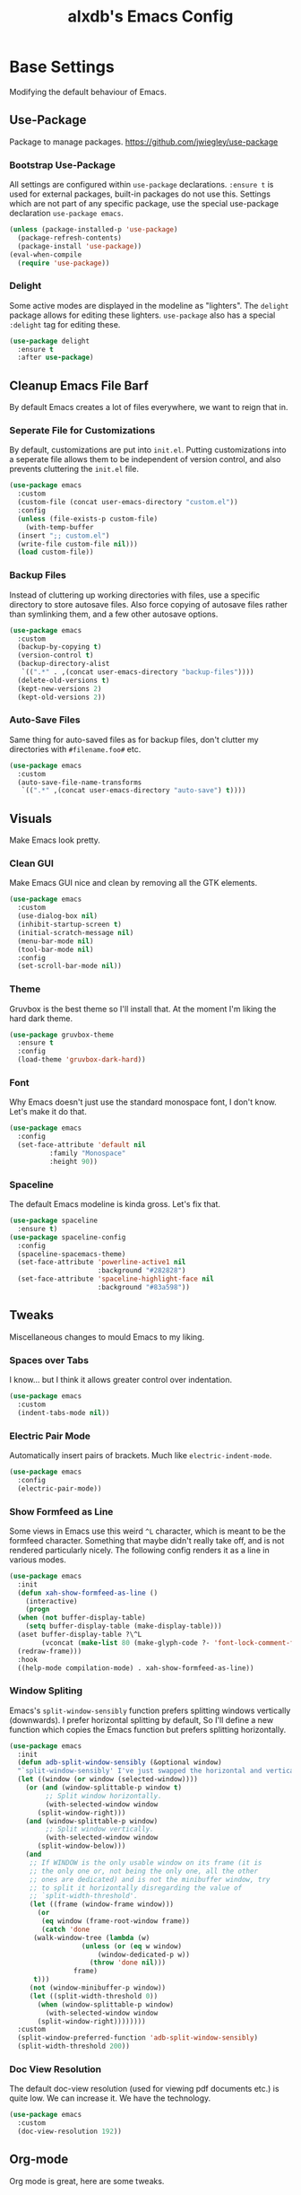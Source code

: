 #+TITLE: alxdb's Emacs Config

* Base Settings
Modifying the default behaviour of Emacs.

** Use-Package
Package to manage packages.
https://github.com/jwiegley/use-package

*** Bootstrap Use-Package
All settings are configured within =use-package= declarations. ~:ensure t~ is
used for external packages, built-in packages do not use this.  Settings which
are not part of any specific package, use the special use-package declaration
=use-package emacs=.

#+BEGIN_SRC emacs-lisp
  (unless (package-installed-p 'use-package)
    (package-refresh-contents)
    (package-install 'use-package))
  (eval-when-compile
    (require 'use-package))
#+END_SRC

*** Delight
Some active modes are displayed in the modeline as "lighters". The =delight=
package allows for editing these lighters. =use-package= also has a special
~:delight~ tag for editing these.

#+BEGIN_SRC emacs-lisp
  (use-package delight
    :ensure t
    :after use-package)
#+END_SRC

** Cleanup Emacs File Barf
By default Emacs creates a lot of files everywhere, we want to reign that in.

*** Seperate File for Customizations
By default, customizations are put into =init.el=. Putting customizations into
a seperate file allows them to be independent of version control, and also
prevents cluttering the =init.el= file.

#+BEGIN_SRC emacs-lisp
  (use-package emacs
    :custom
    (custom-file (concat user-emacs-directory "custom.el"))
    :config
    (unless (file-exists-p custom-file)
      (with-temp-buffer
	(insert ";; custom.el")
	(write-file custom-file nil)))
    (load custom-file))
#+END_SRC

*** Backup Files
Instead of cluttering up working directories with files, use a specific
directory to store autosave files. Also force copying of autosave files
rather than symlinking them, and a few other autosave options.

#+BEGIN_SRC emacs-lisp
  (use-package emacs
    :custom
    (backup-by-copying t)
    (version-control t)
    (backup-directory-alist
     `((".*" . ,(concat user-emacs-directory "backup-files"))))
    (delete-old-versions t)
    (kept-new-versions 2)
    (kept-old-versions 2))
#+END_SRC

*** Auto-Save Files
Same thing for auto-saved files as for backup files, don't clutter my
directories with =#filename.foo#= etc.

#+BEGIN_SRC emacs-lisp
  (use-package emacs
    :custom
    (auto-save-file-name-transforms
     `((".*" ,(concat user-emacs-directory "auto-save") t))))
#+END_SRC

** Visuals
Make Emacs look pretty.

*** Clean GUI
Make Emacs GUI nice and clean by removing all the GTK elements.

#+BEGIN_SRC emacs-lisp
  (use-package emacs
    :custom
    (use-dialog-box nil)
    (inhibit-startup-screen t)
    (initial-scratch-message nil)
    (menu-bar-mode nil)
    (tool-bar-mode nil)
    :config
    (set-scroll-bar-mode nil))
#+END_SRC

*** Theme
Gruvbox is the best theme so I'll install that. At the moment I'm liking the
hard dark theme.

#+BEGIN_SRC emacs-lisp
  (use-package gruvbox-theme
    :ensure t
    :config
    (load-theme 'gruvbox-dark-hard))
#+END_SRC

*** Font
Why Emacs doesn't just use the standard monospace font, I don't know. Let's make
it do that.

#+BEGIN_SRC emacs-lisp
  (use-package emacs
    :config
    (set-face-attribute 'default nil
			:family "Monospace"
			:height 90))
#+END_SRC

*** Spaceline
The default Emacs modeline is kinda gross. Let's fix that.

#+BEGIN_SRC emacs-lisp
  (use-package spaceline
    :ensure t)
  (use-package spaceline-config
    :config
    (spaceline-spacemacs-theme)
    (set-face-attribute 'powerline-active1 nil
                        :background "#282828")
    (set-face-attribute 'spaceline-highlight-face nil
                        :background "#83a598"))
#+END_SRC

** Tweaks
Miscellaneous changes to mould Emacs to my liking.

*** Spaces over Tabs
I know... but I think it allows greater control over indentation.

#+BEGIN_SRC emacs-lisp
  (use-package emacs
    :custom
    (indent-tabs-mode nil))
#+END_SRC

*** Electric Pair Mode
Automatically insert pairs of brackets. Much like =electric-indent-mode=.

#+BEGIN_SRC emacs-lisp
  (use-package emacs
    :config
    (electric-pair-mode))
#+END_SRC

*** Show Formfeed as Line
Some views in Emacs use this weird =^L= character, which is meant to be the
formfeed character. Something that maybe didn't really take off, and is not
rendered particularly nicely. The following config renders it as a line in
various modes.

#+BEGIN_SRC emacs-lisp
  (use-package emacs
    :init
    (defun xah-show-formfeed-as-line ()
      (interactive)
      (progn
	(when (not buffer-display-table)
	  (setq buffer-display-table (make-display-table)))
	(aset buffer-display-table ?\^L
	      (vconcat (make-list 80 (make-glyph-code ?- 'font-lock-comment-face))))
	(redraw-frame)))
    :hook
    ((help-mode compilation-mode) . xah-show-formfeed-as-line))
#+END_SRC

*** Window Spliting
Emacs's =split-window-sensibly= function prefers splitting windows vertically
(downwards). I prefer horizontal splitting by default, So I'll define a new
function which copies the Emacs function but prefers splitting horizontally.

#+BEGIN_SRC emacs-lisp
  (use-package emacs
    :init
    (defun adb-split-window-sensibly (&optional window)
    "`split-window-sensibly' I've just swapped the horizontal and vertical checks"
    (let ((window (or window (selected-window))))
      (or (and (window-splittable-p window t)
	       ;; Split window horizontally.
	       (with-selected-window window
		 (split-window-right)))
	  (and (window-splittable-p window)
	       ;; Split window vertically.
	       (with-selected-window window
		 (split-window-below)))
	  (and
	   ;; If WINDOW is the only usable window on its frame (it is
	   ;; the only one or, not being the only one, all the other
	   ;; ones are dedicated) and is not the minibuffer window, try
	   ;; to split it horizontally disregarding the value of
	   ;; `split-width-threshold'.
	   (let ((frame (window-frame window)))
	     (or
	      (eq window (frame-root-window frame))
	      (catch 'done
		(walk-window-tree (lambda (w)
				    (unless (or (eq w window)
						(window-dedicated-p w))
				      (throw 'done nil)))
				  frame)
		t)))
	   (not (window-minibuffer-p window))
	   (let ((split-width-threshold 0))
	     (when (window-splittable-p window)
	       (with-selected-window window
		 (split-window-right))))))))
    :custom
    (split-window-preferred-function 'adb-split-window-sensibly)
    (split-width-threshold 200))
#+END_SRC

*** Doc View Resolution
The default doc-view resolution (used for viewing pdf documents etc.) is quite
low. We can increase it. We have the technology.

#+BEGIN_SRC emacs-lisp
  (use-package emacs
    :custom
    (doc-view-resolution 192))
#+END_SRC

** Org-mode
Org mode is great, here are some tweaks.

*** Babel Enabled Languages
Enable babel support for specified languages.

#+BEGIN_SRC emacs-lisp
  (use-package org
    :custom
    (org-babel-load-languages '((emacs-lisp . t)
				(python . t))))
#+END_SRC

*** Org Src Window Setup
By default =C-'= in org mode edits a src code block (among other
things) and reorganizes the frame to do it. This change makes that a
split window instead.

#+BEGIN_SRC emacs-lisp
  (use-package org
    :custom
    (org-src-window-setup 'other-window))
#+END_SRC 

* Enhancements
Things that enhance or extend Emacs's behaviour.

** Quality of Life
Extra packages which make life just a little better.

*** Which-Key
Although available keybindings can be queried by using =C-h= while entering a
command, it's not the most convinient way to discover keybindings. =which-key=
will popup available keybindings after a timeout, and has some other neat
features. I also prefer to have the popup be manually triggered rather than
using a timeout.

#+BEGIN_SRC emacs-lisp
  (use-package which-key
    :ensure t
    :delight
    :custom
    (which-key-show-early-on-C-h t)
    (which-key-idle-delay 10000)
    (which-key-idle-secondary-delay 0.05)
    :config
    (which-key-mode))
#+END_SRC

*** Ivy and Swiper
_flexible, simple tools for minibuffer completion in Emacs_
Ivy enhances minibuffer completion in Emacs. Swiper enhances i-search by
enabling fuzzy search and giving an overview of matches in the minibuffer. Both
are required by counsel, so installing that will pull in the other two as
dependencies.

Counsel redefines some common completion commands to ones which work better
with ivy.

#+BEGIN_SRC emacs-lisp
  (use-package counsel
    :ensure t
    :config
    (ivy-mode)
    (counsel-mode))
#+END_SRC

Since these modes will pretty much always be enabled, I don't need to see their
lighters.

#+BEGIN_SRC emacs-lisp
  (use-package ivy :delight)
  (use-package counsel :delight)
#+END_SRC

I'm also going to replace the =C-s= keybinding which defaults to
=isearch-forward= with =swiper= and =C-M-s=, which is usually bound to
=isearch-forward-regexp= with =swiper-thing-at-point=.

#+BEGIN_SRC emacs-lisp
  (use-package swiper
    :bind (("C-s" . swiper)
	   ("C-M-s" . swiper-thing-at-point)))
#+END_SRC 

*** Ace-Window
Ace-window allows jumping to specific windows using on screen numbers. The
readme recommends =M-o= as the main keybinding, but this is already bound by
default in emacs. I will use =C-x M-o= as it is a more mnemonic Emacs
keybinding, and is unbound by default.

#+BEGIN_SRC emacs-lisp
  (use-package ace-window
    :ensure t
    :bind (("C-x M-o" . ace-window)))
#+END_SRC

*** Restart-Emacs
Sometimes, particularly when editing Emacs's config, I need to restart Emacs.
Emacs doesn't have a built in way to do this, so this package adds that command.

#+BEGIN_SRC emacs-lisp
  (use-package restart-emacs
    :ensure t)
#+END_SRC

*** Sublimity
All that nice stuff in other editors, now in Emacs!

#+BEGIN_SRC emacs-lisp
  (use-package sublimity 
    :ensure t)
  (use-package sublimity-attractive)
#+END_SRC

** Project Management
Tools to manage projects with Emacs.

*** Magit
Magit is a fontend for git, some say the best frontend for git. It has all the
features of it's command line counterpart, but with the advantage of being
interactive and visually rich. Almost every Emacs user should have this package.

#+BEGIN_SRC emacs-lisp
  (use-package magit
    :ensure t)
#+END_SRC

*** Projectile
Projectile is a way of managing projects within Emacs. It allows grouping of
buffer by project, and running commands that act on an entire project. It is
extremely useful for developing software in Emacs.

#+BEGIN_SRC emacs-lisp
  (use-package projectile
    :ensure t
    :delight
    :custom
    (projectile-completion-system 'ivy)
    :config
    (projectile-mode)
    :bind-keymap
    ("C-x p" . projectile-command-map))
#+END_SRC

** Extra Major Modes
Extra modes for various types of files

*** Haskell
First of all, I install the major mode.
#+BEGIN_SRC emacs-lisp
  (use-package haskell-mode
    :ensure t)
#+END_SRC

*** Markdown
Org mode is infinitely better, but sometimes practicality wins.
#+BEGIN_SRC emacs-lisp
  (use-package markdown-mode
    :ensure t)
#+END_SRC

*** Yaml
Use for lots of conf files.

#+BEGIN_SRC emacs-lisp
  (use-package yaml-mode
    :ensure t)
#+END_SRC

*** GLSL
Yay graphics n' stuff

#+BEGIN_SRC emacs-lisp
  (use-package glsl-mode
    :ensure t)
#+END_SRC

** Evil
Lord forgive me, for I have sinned.

*** Base
I've tried using the emacs keybindings for a little bit now, and while I am able
to edit text somewhat efficiently, I know vim keybindings much better, and I
think they are a bit more powerful. However, I don't want to try and replace
every system in emacs with vim style keybindings since, Emacs is still
Emacs. Instead I will make the default evil state the ~emacs~ state, then for
certain modes, make ~normal~ the inital state.

#+BEGIN_SRC emacs-lisp
  (use-package evil
    :ensure t
    :custom (evil-default-state 'emacs)
    :config
    (evil-mode 1)
    (evil-set-initial-state 'prog-mode 'normal)
    (evil-set-initial-state 'org-mode 'normal))
#+END_SRC




